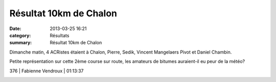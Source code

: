Résultat 10km de Chalon
=======================

:date: 2013-03-25 16:21
:category: Résultats
:summary: Résultat 10km de Chalon

Dimanche matin, 4 ACRistes étaient à Chalon, Pierre, Sedik, Vincent Mangelaers Pivot et Daniel Chambin.


|IMGP0874|


Petite représentation sur cette 2ème course sur route, les amateurs de bitumes auraient-il eu peur de la météo?



376     | Fabienne Vendroux            | 01:13:37


|IMGP0856|

.. |IMGP0874| image:: http://assets.acr-dijon.org/old/httpimgover-blogcom300x2250120862coursescourses-201310-km-de-chalons-imgp0874.JPG
.. |IMGP0856| image:: http://assets.acr-dijon.org/old/httpimgover-blogcom300x2250120862coursescourses-201310-km-de-chalons-imgp0856.JPG
